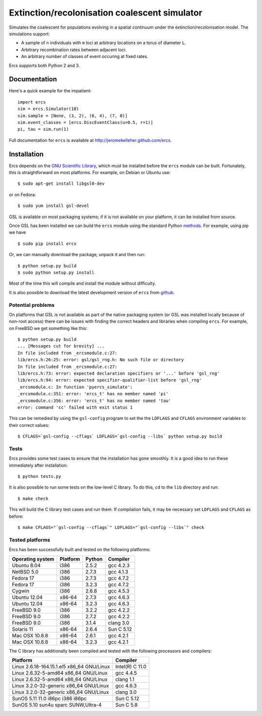 ==============================================
Extinction/recolonisation coalescent simulator
==============================================

Simulates the coalescent for populations evolving in a spatial 
continuum under the extinction/recolonisation model. The simulations 
support:
        
- A sample of ``n`` individuals with ``m`` loci at arbitrary locations on a 
  torus of diameter ``L``.
- Arbitrary recombination rates between adjacent loci.
- An arbitrary number of classes of event occuring at fixed
  rates. 

Ercs supports both Python 2 and 3.


-------------
Documentation
-------------

Here's a quick example for the impatient::

        import ercs
        sim = ercs.Simulator(10)
        sim.sample = [None, (3, 2), (6, 4), (7, 0)]
        sim.event_classes = [ercs.DiscEventClass(u=0.5, r=1)]
        pi, tau = sim.run(1)

Full documentation for ``ercs`` is available at `<http://jeromekelleher.github.com/ercs>`_.

------------
Installation
------------

Ercs depends on the `GNU Scientific Library <http://www.gnu.org/software/gsl/>`_,
which must be installed before the ``ercs`` module can be built.
Fortunately, this is straightforward on most platforms. For example, 
on Debian or Ubuntu use::

        $ sudo apt-get install libgsl0-dev

or on Fedora::

        $ sudo yum install gsl-devel

GSL is available on most packaging systems; if it is not available on your
platform, it can be installed from source.

Once GSL has been installed we can build the ``ercs`` module using the 
standard Python `methods <http://docs.python.org/install/index.html>`_. For 
example, using pip we have ::
        
        $ sudo pip install ercs

Or, we can manually download the package, unpack it and then run::
        
        $ python setup.py build
        $ sudo python setup.py install

Most of the time this will compile and install the module without difficulty.

It is also possible to download the latest development version of 
``ercs`` from `github <https://github.com/jeromekelleher/ercs>`_. 

******************
Potential problems
******************

On platforms that GSL is not available as part of the native packaging 
system (or GSL was installed locally because of non-root access)
there can be issues with finding the correct headers and libraries
when compiling ``ercs``. For example, on FreeBSD we get something 
like this::

        $ python setup.py build
        ... [Messages cut for brevity] ...
        In file included from _ercsmodule.c:27:
        lib/ercs.h:26:25: error: gsl/gsl_rng.h: No such file or directory
        In file included from _ercsmodule.c:27:
        lib/ercs.h:73: error: expected declaration specifiers or '...' before 'gsl_rng'
        lib/ercs.h:94: error: expected specifier-qualifier-list before 'gsl_rng'
        _ercsmodule.c: In function 'pyercs_simulate':
        _ercsmodule.c:351: error: 'ercs_t' has no member named 'pi'
        _ercsmodule.c:356: error: 'ercs_t' has no member named 'tau'
        error: command 'cc' failed with exit status 1

This can be remedied by using the ``gsl-config`` program to set the 
the ``LDFLAGS`` and ``CFLAGS`` environment variables to 
their correct values::
        
         $ CFLAGS=`gsl-config --cflags` LDFLAGS=`gsl-config --libs` python setup.py build

*****
Tests
*****

Ercs provides some test cases to ensure that the installation has gone smoothly.
It is a good idea to run these immediately after installation::

        $ python tests.py

It is also possible to run some tests on the low-level C library.
To do this, ``cd`` to the ``lib`` directory and run::

        $ make check 

This will build the C library test cases and run them. If compilation fails, it 
may be necessary set ``LDFLAGS`` and ``CFLAGS`` as before:: 

        $ make CFLAGS="`gsl-config --cflags`" LDFLAGS="`gsl-config --libs`" check 


****************
Tested platforms
****************

Ercs has been successfully built and tested on the following platforms:

================        ========        ======          ========
Operating system        Platform        Python          Compiler
================        ========        ======          ========
Ubuntu 8.04             i386            2.5.2           gcc 4.2.3 
NetBSD 5.0              i386            2.7.3           gcc 4.1.3
Fedora 17               i386            2.7.3           gcc 4.7.2
Fedora 17               i386            3.2.3           gcc 4.7.2
Cygwin                  i386            2.6.8           gcc 4.5.3
Ubuntu 12.04            x86-64          2.7.3           gcc 4.6.3
Ubuntu 12.04            x86-64          3.2.3           gcc 4.6.3
FreeBSD 9.0             i386            3.2.2           gcc 4.2.2        
FreeBSD 9.0             i386            2.7.2           gcc 4.2.2        
FreeBSD 9.0             i386            3.1.4           clang 3.0 
Solaris 11              x86-64          2.6.4           Sun C 5.12
Mac OSX 10.6.8          x86-64          2.6.1           gcc 4.2.1
Mac OSX 10.6.8          x86-64          3.2.3           gcc 4.2.1
================        ========        ======          ========

The C library has additionally been compiled and tested with the 
following processors and compilers:

==========================================        ========
Platform                                          Compiler
==========================================        ========
Linux 2.6.18-164.15.1.el5 x86_64 GNU/Linux        Intel(R) C 11.0
Linux 2.6.32-5-amd64 x86_64 GNU/Linux             gcc 4.4.5
Linux 2.6.32-5-amd64 x86_64 GNU/Linux             clang 1.1 
Linux 3.2.0-32-generic x86_64 GNU/Linux           gcc 4.6.3
Linux 3.2.0-32-generic x86_64 GNU/Linux           clang 3.0 
SunOS 5.11 11.0 i86pc i386 i86pc                  Sun C 5.12
SunOS 5.10 sun4u sparc SUNW,Ultra-4               Sun C 5.8
==========================================        ========

